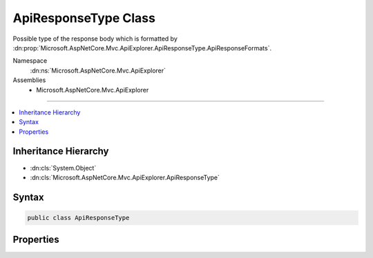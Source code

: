 

ApiResponseType Class
=====================






Possible type of the response body which is formatted by :dn:prop:`Microsoft.AspNetCore.Mvc.ApiExplorer.ApiResponseType.ApiResponseFormats`\.


Namespace
    :dn:ns:`Microsoft.AspNetCore.Mvc.ApiExplorer`
Assemblies
    * Microsoft.AspNetCore.Mvc.ApiExplorer

----

.. contents::
   :local:



Inheritance Hierarchy
---------------------


* :dn:cls:`System.Object`
* :dn:cls:`Microsoft.AspNetCore.Mvc.ApiExplorer.ApiResponseType`








Syntax
------

.. code-block:: csharp

    public class ApiResponseType








.. dn:class:: Microsoft.AspNetCore.Mvc.ApiExplorer.ApiResponseType
    :hidden:

.. dn:class:: Microsoft.AspNetCore.Mvc.ApiExplorer.ApiResponseType

Properties
----------

.. dn:class:: Microsoft.AspNetCore.Mvc.ApiExplorer.ApiResponseType
    :noindex:
    :hidden:

    
    .. dn:property:: Microsoft.AspNetCore.Mvc.ApiExplorer.ApiResponseType.ApiResponseFormats
    
        
    
        
        Gets or sets the response formats supported by this type.
    
        
        :rtype: System.Collections.Generic.IList<System.Collections.Generic.IList`1>{Microsoft.AspNetCore.Mvc.ApiExplorer.ApiResponseFormat<Microsoft.AspNetCore.Mvc.ApiExplorer.ApiResponseFormat>}
    
        
        .. code-block:: csharp
    
            public IList<ApiResponseFormat> ApiResponseFormats { get; set; }
    
    .. dn:property:: Microsoft.AspNetCore.Mvc.ApiExplorer.ApiResponseType.ModelMetadata
    
        
    
        
        Gets or sets :any:`Microsoft.AspNetCore.Mvc.ModelBinding.ModelMetadata` for the :dn:prop:`Microsoft.AspNetCore.Mvc.ApiExplorer.ApiResponseType.Type` or null.
    
        
        :rtype: Microsoft.AspNetCore.Mvc.ModelBinding.ModelMetadata
    
        
        .. code-block:: csharp
    
            public ModelMetadata ModelMetadata { get; set; }
    
    .. dn:property:: Microsoft.AspNetCore.Mvc.ApiExplorer.ApiResponseType.StatusCode
    
        
    
        
        Gets or sets the HTTP response status code.
    
        
        :rtype: System.Int32
    
        
        .. code-block:: csharp
    
            public int StatusCode { get; set; }
    
    .. dn:property:: Microsoft.AspNetCore.Mvc.ApiExplorer.ApiResponseType.Type
    
        
    
        
        Gets or sets the CLR data type of the response or null.
    
        
        :rtype: System.Type
    
        
        .. code-block:: csharp
    
            public Type Type { get; set; }
    

